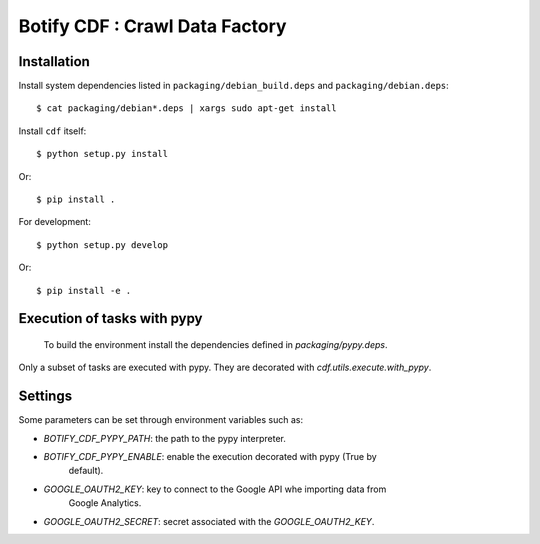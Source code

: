 ===============================
Botify CDF : Crawl Data Factory
===============================

Installation
============

Install system dependencies listed in ``packaging/debian_build.deps`` and
``packaging/debian.deps``: ::

    $ cat packaging/debian*.deps | xargs sudo apt-get install

Install ``cdf`` itself: ::

    $ python setup.py install

Or: ::

    $ pip install .

For development: ::

    $ python setup.py develop

Or: ::

    $ pip install -e .

Execution of tasks with pypy
============================

 To build the environment install the dependencies defined in
 `packaging/pypy.deps`.

Only a subset of tasks are executed with pypy. They are decorated with
`cdf.utils.execute.with_pypy`.

Settings
========

Some parameters can be set through environment variables such as:

- `BOTIFY_CDF_PYPY_PATH`: the path to the pypy interpreter.
- `BOTIFY_CDF_PYPY_ENABLE`: enable the execution decorated with pypy (True by
                            default).

- `GOOGLE_OAUTH2_KEY`: key to connect to the Google API whe importing data from
                       Google Analytics.
- `GOOGLE_OAUTH2_SECRET`: secret associated with the `GOOGLE_OAUTH2_KEY`.
